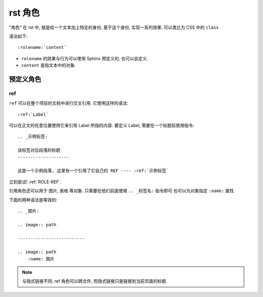 ########
rst 角色
########

"角色" 在 rst 中, 就是给一个文本加上特定的身份, 基于这个身份, 实现一系列效果. 可以类比为 CSS 中的 ``class``

语法如下::

    :rolename:`content`

- ``rolename`` 的效果与行为可以使用 Sphinx 预定义的, 也可以自定义.
- ``content`` 是指文本中的对象.

预定义角色
==========

.. _ROLE-REF:

ref
---

``ref`` 可以在整个项目的文档中进行交叉引用. 它使用这样的语法::

    :ref:`Label`

可以在正文的任意位置使用它来引用 Label 所指的内容. 要定义 Label, 需要在一个标题前使用指令::

    .. _示例标签:

    该标签对应段落的标题
    --------------------

    这是一个示例段落, 这里有一个引用了它自己的 REF ---- :ref:`示例标签`

立刻尝试! :ref:`ROLE-REF`.

引用角色还可以用于 图片, 表格 等对象. 只需要在他们前面使用 ``.. _标签名:`` 指令即可 也可以为对象指定 ``:name:`` 属性.

下面的两种语法是等效的::

    .. _图片:

    .. image:: path

    --------------------------

    .. image:: path
        :name: 图片

.. note:: 与隐式链接不同, ref 角色可以跨文件, 而隐式链接只是链接到当前页面的标题.